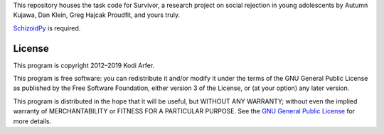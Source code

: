 This repository houses the task code for Survivor, a research project on social rejection in young adolescents by Autumn Kujawa, Dan Klein, Greg Hajcak Proudfit, and yours truly.

`SchizoidPy`_ is required.

License
============================================================

This program is copyright 2012–2019 Kodi Arfer.

This program is free software: you can redistribute it and/or modify it under the terms of the GNU General Public License as published by the Free Software Foundation, either version 3 of the License, or (at your option) any later version.

This program is distributed in the hope that it will be useful, but WITHOUT ANY WARRANTY; without even the implied warranty of MERCHANTABILITY or FITNESS FOR A PARTICULAR PURPOSE. See the `GNU General Public License`_ for more details.

.. _SchizoidPy: https://github.com/Kodiologist/SchizoidPy
.. _`GNU General Public License`: http://www.gnu.org/licenses/
